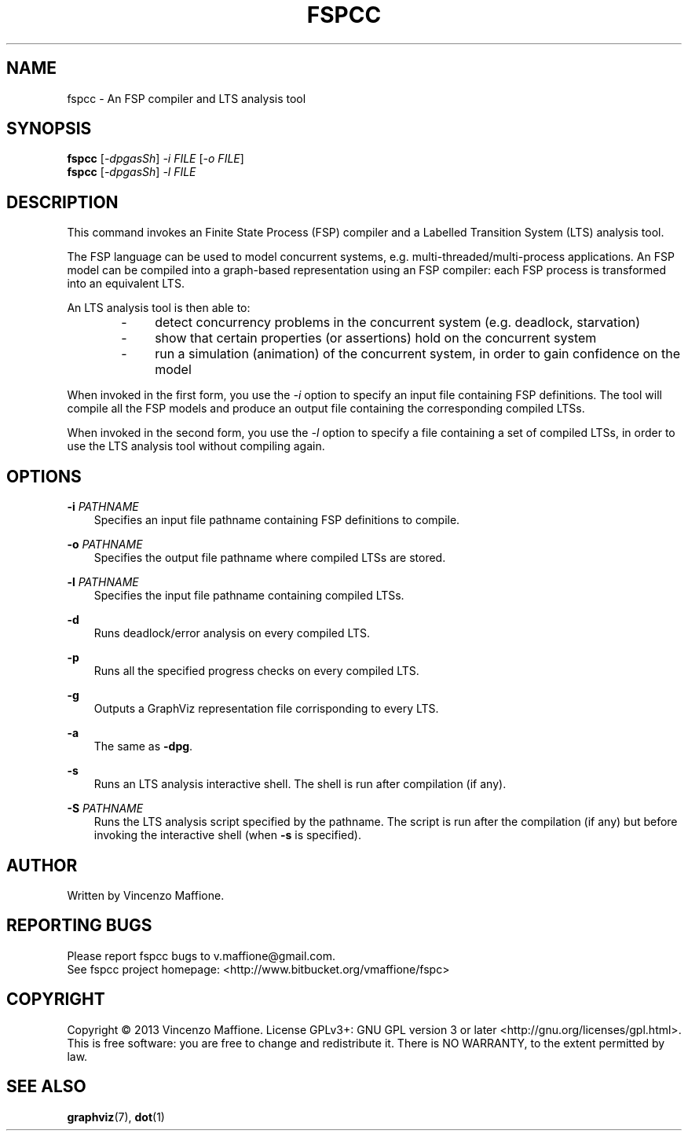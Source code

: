 .\" Manpage for fspcc.
.\" Contact v.maffione@gmail.com to correct errors or typos.
.TH "FSPCC" "1" "June 2013" "fspcc 1.1" "fspcc manual"

.SH NAME
fspcc \- An FSP compiler and LTS analysis tool

.SH SYNOPSIS
.B fspcc
[\fI-dpgasSh\fR] \fI-i FILE\fR [\fI-o FILE\fR]
.br
.B fspcc
[\fI-dpgasSh\fR] \fI-l FILE\fR


.SH DESCRIPTION
.PP
This command invokes an Finite State Process (FSP) compiler and a
Labelled Transition System (LTS) analysis tool.
.PP
The FSP language can be used to model concurrent systems, e.g.
multi-threaded/multi-process applications. An FSP model can be
compiled into a graph-based representation using an FSP compiler:
each FSP process is transformed into an equivalent LTS.
.PP
An LTS analysis tool is then able to:
.RS 3
.IP "   -"
detect concurrency problems in the concurrent system (e.g. deadlock,
starvation)
.RE
.RS 3
.IP "   -"
show that certain properties (or assertions) hold on the concurrent system
.RE
.RS 3
.IP "   -"
run a simulation (animation) of the concurrent system, in order to gain
confidence on the model
.RE
.PP
When invoked in the first form, you use the \fI-i\fR option to specify an
input file containing FSP definitions. The tool will compile all the FSP
models and produce an output file containing the corresponding compiled LTSs.
.PP
When invoked in the second form, you use the \fI-l\fR option to specify a
file containing a set of compiled LTSs, in order to use the LTS analysis
tool without compiling again.


.SH OPTIONS
.PP
\fB\-i\fR \fIPATHNAME\fR
.RS 3
Specifies an input file pathname containing FSP definitions to compile.
.RE
.PP
\fB\-o\fR \fIPATHNAME\fR
.RS 3
Specifies the output file pathname where compiled LTSs are stored.
.RE
.PP
\fB\-l\fR \fIPATHNAME\fR
.RS 3
Specifies the input file pathname containing compiled LTSs.
.RE
.PP
\fB\-d\fR
.RS 3
Runs deadlock/error analysis on every compiled LTS.
.RE
.PP
\fB\-p\fR
.RS 3
Runs all the specified progress checks on every compiled LTS.
.RE
.PP
\fB\-g\fR
.RS 3
Outputs a GraphViz representation file corrisponding to every LTS.
.RE
.PP
\fB\-a\fR
.RS 3
The same as \fB\-dpg\fR.
.RE
.PP
\fB\-s\fR
.RS 3
Runs an LTS analysis interactive shell. The shell is run after compilation
(if any).
.RE
.PP
\fB\-S\fR \fIPATHNAME\fR
.RS 3
Runs the LTS analysis script specified by the pathname. The script is
run after the compilation (if any) but before invoking the interactive shell
(when \fB\-s\fR is specified).
.RE


.SH AUTHOR
Written by Vincenzo Maffione.

.SH REPORTING BUGS
Please report fspcc bugs to v.maffione@gmail.com.
.br
See fspcc project homepage: <http://www.bitbucket.org/vmaffione/fspc>

.SH COPYRIGHT
Copyright \(co 2013 Vincenzo Maffione.
License GPLv3+: GNU GPL version 3 or later <http://gnu.org/licenses/gpl.html>.
.br
This is free software: you are free to change and redistribute it.
There is NO WARRANTY, to the extent permitted by law.

.SH SEE ALSO
\fBgraphviz\fR(7), \fBdot\fR(1)
